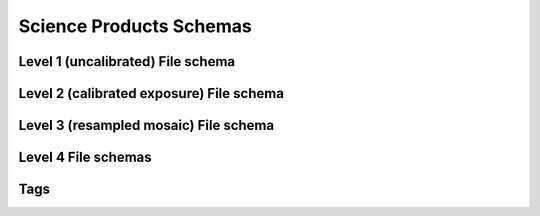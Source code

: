 .. _schemas:

Science Products Schemas
========================

Level 1 (uncalibrated) File schema
----------------------------------

.. asdf-autoschemas::

  wfi_science_raw-1.0.0

Level 2 (calibrated exposure) File schema
-----------------------------------------

.. asdf-autoschemas::

   wfi_image-1.0.0

Level 3 (resampled mosaic) File schema
--------------------------------------

.. asdf-autoschemas::

  wfi_mosaic-1.0.0

Level 4 File schemas
--------------------

.. asdf-autoschemas::

  source_catalog-1.0.0
  segmentation_map-1.0.0
  mosaic_source_catalog-1.0.0
  mosaic_segmentation_map-1.0.0


Tags
----

.. asdf-autoschemas::

    aperture-1.0.0
    associations-1.0.0
    basic-1.0.0
    cal_logs-1.0.0
    common-1.0.0
    coordinates-1.0.0
    ephemeris-1.0.0
    exposure_type-1.0.0
    exposure-1.0.0
    guidestar-1.0.0
    guidewindow_modes-1.0.0
    guidewindow-1.0.0
    individual_image_meta-1.0.0
    l2_cal_step-1.0.0
    l3_cal_step-1.0.0
    mosaic_associations-1.0.0
    mosaic_basic-1.0.0
    mosaic_wcsinfo-1.0.0
    msos_stack-1.0.0
    observation-1.0.0
    photometry-1.0.0
    pointing-1.0.0
    program-1.0.0
    rad_schema-1.0.0
    ramp_fit_output-1.0.0
    ramp-1.0.0
    ref_file-1.0.0
    resample-1.0.0
    source_detection-1.0.0
    target-1.0.0
    velocity_aberration-1.0.0
    visit-1.0.0
    wcsinfo-1.0.0
    wfi_detector-1.0.0
    wfi_mode-1.0.0
    wfi_optical_element-1.0.0
    tagged_scalars/file_date-1.0.0
    tagged_scalars/calibration_software_version-1.0.0
    tagged_scalars/filename-1.0.0
    tagged_scalars/model_type-1.0.0
    tagged_scalars/origin-1.0.0
    tagged_scalars/prd_software_version-1.0.0
    tagged_scalars/sdf_software_version-1.0.0
    tagged_scalars/telescope-1.0.0

